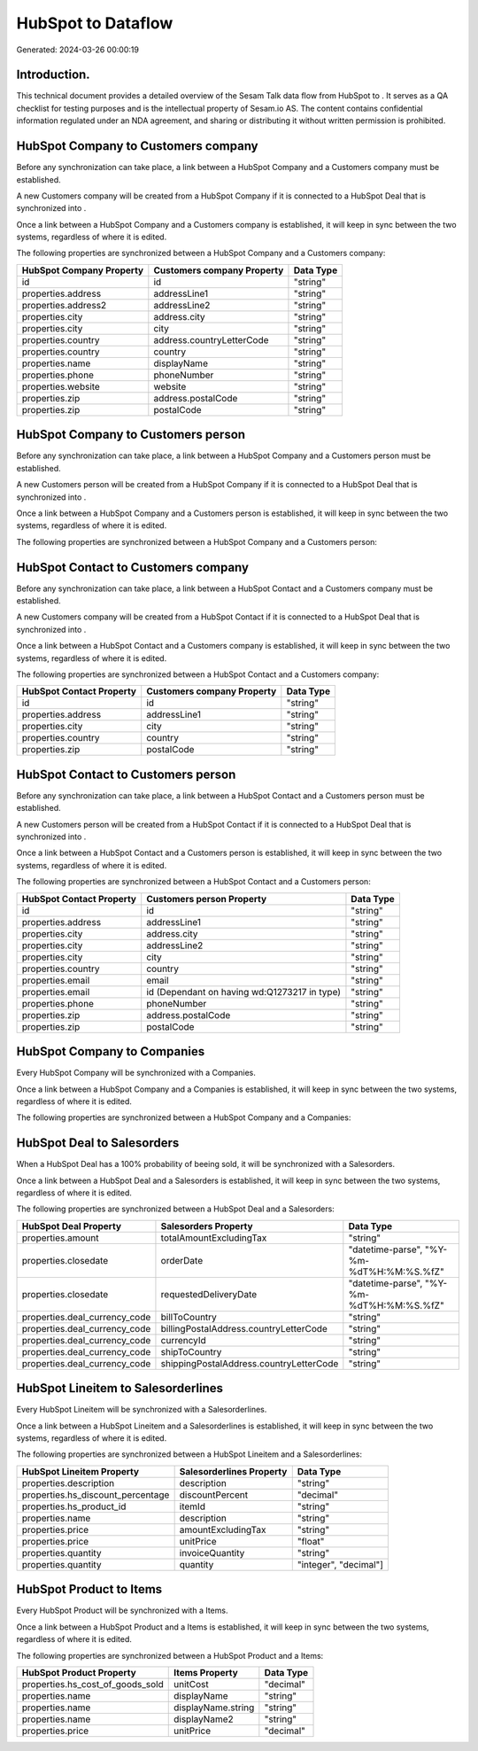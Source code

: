 ====================
HubSpot to  Dataflow
====================

Generated: 2024-03-26 00:00:19

Introduction.
------------

This technical document provides a detailed overview of the Sesam Talk data flow from HubSpot to . It serves as a QA checklist for testing purposes and is the intellectual property of Sesam.io AS. The content contains confidential information regulated under an NDA agreement, and sharing or distributing it without written permission is prohibited.

HubSpot Company to  Customers company
-------------------------------------
Before any synchronization can take place, a link between a HubSpot Company and a  Customers company must be established.

A new  Customers company will be created from a HubSpot Company if it is connected to a HubSpot Deal that is synchronized into .

Once a link between a HubSpot Company and a  Customers company is established, it will keep in sync between the two systems, regardless of where it is edited.

The following properties are synchronized between a HubSpot Company and a  Customers company:

.. list-table::
   :header-rows: 1

   * - HubSpot Company Property
     -  Customers company Property
     -  Data Type
   * - id
     - id
     - "string"
   * - properties.address
     - addressLine1
     - "string"
   * - properties.address2
     - addressLine2
     - "string"
   * - properties.city
     - address.city
     - "string"
   * - properties.city
     - city
     - "string"
   * - properties.country
     - address.countryLetterCode
     - "string"
   * - properties.country
     - country
     - "string"
   * - properties.name
     - displayName
     - "string"
   * - properties.phone
     - phoneNumber
     - "string"
   * - properties.website
     - website
     - "string"
   * - properties.zip
     - address.postalCode
     - "string"
   * - properties.zip
     - postalCode
     - "string"


HubSpot Company to  Customers person
------------------------------------
Before any synchronization can take place, a link between a HubSpot Company and a  Customers person must be established.

A new  Customers person will be created from a HubSpot Company if it is connected to a HubSpot Deal that is synchronized into .

Once a link between a HubSpot Company and a  Customers person is established, it will keep in sync between the two systems, regardless of where it is edited.

The following properties are synchronized between a HubSpot Company and a  Customers person:

.. list-table::
   :header-rows: 1

   * - HubSpot Company Property
     -  Customers person Property
     -  Data Type


HubSpot Contact to  Customers company
-------------------------------------
Before any synchronization can take place, a link between a HubSpot Contact and a  Customers company must be established.

A new  Customers company will be created from a HubSpot Contact if it is connected to a HubSpot Deal that is synchronized into .

Once a link between a HubSpot Contact and a  Customers company is established, it will keep in sync between the two systems, regardless of where it is edited.

The following properties are synchronized between a HubSpot Contact and a  Customers company:

.. list-table::
   :header-rows: 1

   * - HubSpot Contact Property
     -  Customers company Property
     -  Data Type
   * - id
     - id
     - "string"
   * - properties.address
     - addressLine1
     - "string"
   * - properties.city
     - city
     - "string"
   * - properties.country
     - country
     - "string"
   * - properties.zip
     - postalCode
     - "string"


HubSpot Contact to  Customers person
------------------------------------
Before any synchronization can take place, a link between a HubSpot Contact and a  Customers person must be established.

A new  Customers person will be created from a HubSpot Contact if it is connected to a HubSpot Deal that is synchronized into .

Once a link between a HubSpot Contact and a  Customers person is established, it will keep in sync between the two systems, regardless of where it is edited.

The following properties are synchronized between a HubSpot Contact and a  Customers person:

.. list-table::
   :header-rows: 1

   * - HubSpot Contact Property
     -  Customers person Property
     -  Data Type
   * - id
     - id
     - "string"
   * - properties.address
     - addressLine1
     - "string"
   * - properties.city
     - address.city
     - "string"
   * - properties.city
     - addressLine2
     - "string"
   * - properties.city
     - city
     - "string"
   * - properties.country
     - country
     - "string"
   * - properties.email
     - email
     - "string"
   * - properties.email
     - id (Dependant on having wd:Q1273217 in type)
     - "string"
   * - properties.phone
     - phoneNumber
     - "string"
   * - properties.zip
     - address.postalCode
     - "string"
   * - properties.zip
     - postalCode
     - "string"


HubSpot Company to  Companies
-----------------------------
Every HubSpot Company will be synchronized with a  Companies.

Once a link between a HubSpot Company and a  Companies is established, it will keep in sync between the two systems, regardless of where it is edited.

The following properties are synchronized between a HubSpot Company and a  Companies:

.. list-table::
   :header-rows: 1

   * - HubSpot Company Property
     -  Companies Property
     -  Data Type


HubSpot Deal to  Salesorders
----------------------------
When a HubSpot Deal has a 100% probability of beeing sold, it  will be synchronized with a  Salesorders.

Once a link between a HubSpot Deal and a  Salesorders is established, it will keep in sync between the two systems, regardless of where it is edited.

The following properties are synchronized between a HubSpot Deal and a  Salesorders:

.. list-table::
   :header-rows: 1

   * - HubSpot Deal Property
     -  Salesorders Property
     -  Data Type
   * - properties.amount
     - totalAmountExcludingTax
     - "string"
   * - properties.closedate
     - orderDate
     - "datetime-parse", "%Y-%m-%dT%H:%M:%S.%fZ"
   * - properties.closedate
     - requestedDeliveryDate
     - "datetime-parse", "%Y-%m-%dT%H:%M:%S.%fZ"
   * - properties.deal_currency_code
     - billToCountry
     - "string"
   * - properties.deal_currency_code
     - billingPostalAddress.countryLetterCode
     - "string"
   * - properties.deal_currency_code
     - currencyId
     - "string"
   * - properties.deal_currency_code
     - shipToCountry
     - "string"
   * - properties.deal_currency_code
     - shippingPostalAddress.countryLetterCode
     - "string"


HubSpot Lineitem to  Salesorderlines
------------------------------------
Every HubSpot Lineitem will be synchronized with a  Salesorderlines.

Once a link between a HubSpot Lineitem and a  Salesorderlines is established, it will keep in sync between the two systems, regardless of where it is edited.

The following properties are synchronized between a HubSpot Lineitem and a  Salesorderlines:

.. list-table::
   :header-rows: 1

   * - HubSpot Lineitem Property
     -  Salesorderlines Property
     -  Data Type
   * - properties.description
     - description
     - "string"
   * - properties.hs_discount_percentage
     - discountPercent
     - "decimal"
   * - properties.hs_product_id
     - itemId
     - "string"
   * - properties.name
     - description
     - "string"
   * - properties.price
     - amountExcludingTax
     - "string"
   * - properties.price
     - unitPrice
     - "float"
   * - properties.quantity
     - invoiceQuantity
     - "string"
   * - properties.quantity
     - quantity
     - "integer", "decimal"]


HubSpot Product to  Items
-------------------------
Every HubSpot Product will be synchronized with a  Items.

Once a link between a HubSpot Product and a  Items is established, it will keep in sync between the two systems, regardless of where it is edited.

The following properties are synchronized between a HubSpot Product and a  Items:

.. list-table::
   :header-rows: 1

   * - HubSpot Product Property
     -  Items Property
     -  Data Type
   * - properties.hs_cost_of_goods_sold
     - unitCost
     - "decimal"
   * - properties.name
     - displayName
     - "string"
   * - properties.name
     - displayName.string
     - "string"
   * - properties.name
     - displayName2
     - "string"
   * - properties.price
     - unitPrice
     - "decimal"

